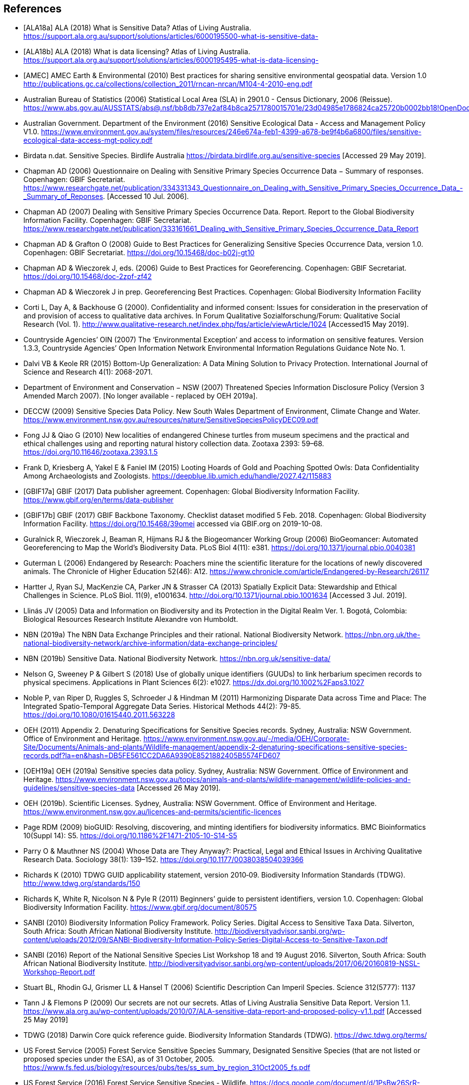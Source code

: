 [bibliography]
== References

- [[[ALA18a]]] ALA (2018) What is Sensitive Data? Atlas of Living Australia. https://support.ala.org.au/support/solutions/articles/6000195500-what-is-sensitive-data-
- [[[ALA18b]]] ALA (2018) What is data licensing? Atlas of Living Australia. https://support.ala.org.au/support/solutions/articles/6000195495-what-is-data-licensing-
- [[[AMEC]]] AMEC Earth & Environmental (2010) Best practices for sharing sensitive environmental geospatial data. Version 1.0 http://publications.gc.ca/collections/collection_2011/rncan-nrcan/M104-4-2010-eng.pdf
- Australian Bureau of Statistics (2006) Statistical Local Area (SLA) in 2901.0 - Census Dictionary, 2006 (Reissue). https://www.abs.gov.au/AUSSTATS/abs@.nsf/bb8db737e2af84b8ca2571780015701e/23d04985e1786824ca25720b0002bb18!OpenDocument
- Australian Government. Department of the Environment (2016) Sensitive Ecological Data - Access and Management Policy V1.0. https://www.environment.gov.au/system/files/resources/246e674a-feb1-4399-a678-be9f4b6a6800/files/sensitive-ecological-data-access-mgt-policy.pdf
- Birdata n.dat. Sensitive Species. Birdlife Australia  https://birdata.birdlife.org.au/sensitive-species [Accessed 29 May 2019].
- Chapman AD (2006) Questionnaire on Dealing with Sensitive Primary Species Occurrence Data − Summary of responses. Copenhagen: GBIF Secretariat. https://www.researchgate.net/publication/334331343_Questionnaire_on_Dealing_with_Sensitive_Primary_Species_Occurrence_Data_-_Summary_of_Reponses. [Accessed 10 Jul. 2006].
- Chapman AD (2007) Dealing with Sensitive Primary Species Occurrence Data. Report. Report to the Global Biodiversity Information Facility. Copenhagen: GBIF Secretariat. https://www.researchgate.net/publication/333161661_Dealing_with_Sensitive_Primary_Species_Occurrence_Data_Report
- Chapman AD & Grafton O (2008) Guide to Best Practices for Generalizing Sensitive Species Occurrence Data, version 1.0. Copenhagen: GBIF Secretariat. https://doi.org/10.15468/doc-b02j-gt10
- Chapman AD & Wieczorek J, eds. (2006) Guide to Best Practices for Georeferencing. Copenhagen: GBIF Secretariat. https://doi.org/10.15468/doc-2zpf-zf42
- Chapman AD & Wieczorek J in prep. Georeferencing Best Practices. Copenhagen: Global Biodiversity Information Facility
- Corti L, Day A, & Backhouse G (2000). Confidentiality and informed consent: Issues for consideration in the preservation of and provision of access to qualitative data archives. In Forum Qualitative Sozialforschung/Forum: Qualitative Social Research (Vol. 1). http://www.qualitative-research.net/index.php/fqs/article/viewArticle/1024 [Accessed15 May 2019].
- Countryside Agencies’ OIN (2007) The ‘Environmental Exception’ and access to information on sensitive features. Version 1.3.3, Countryside Agencies’ Open Information Network Environmental Information Regulations Guidance Note No. 1.
- Dalvi VB & Keole RR (2015) Bottom-Up Generalization: A Data Mining Solution to Privacy Protection. International Journal of Science and Research 4(1): 2068-2071.
- Department of Environment and Conservation − NSW (2007) Threatened Species Information Disclosure Policy (Version 3 Amended March 2007). [No longer available - replaced by OEH 2019a].
- DECCW (2009) Sensitive Species Data Policy. New South Wales Department of Environment, Climate Change and Water. https://www.environment.nsw.gov.au/resources/nature/SensitiveSpeciesPolicyDEC09.pdf
- Fong JJ & Qiao G (2010) New localities of endangered Chinese turtles from museum specimens and the practical and ethical challenges using and reporting natural history collection data. Zootaxa 2393: 59–68. https://doi.org/10.11646/zootaxa.2393.1.5
- Frank D, Kriesberg A, Yakel E & Faniel IM (2015) Looting Hoards of Gold and Poaching Spotted Owls: Data Confidentiality Among Archaeologists and Zoologists. https://deepblue.lib.umich.edu/handle/2027.42/115883
- [[[GBIF17a]]] GBIF (2017) Data publisher agreement. Copenhagen: Global Biodiversity Information Facility. https://www.gbif.org/en/terms/data-publisher
- [[[GBIF17b]]] GBIF (2017) GBIF Backbone Taxonomy. Checklist dataset modified 5 Feb. 2018. Copenhagen: Global Biodiversity Information Facility. https://doi.org/10.15468/39omei accessed via GBIF.org on 2019-10-08. 
- Guralnick R, Wieczorek J, Beaman R, Hijmans RJ & the Biogeomancer Working Group (2006) BioGeomancer: Automated Georeferencing to Map the World’s Biodiversity Data. PLoS Biol 4(11): e381. https://doi.org/10.1371/journal.pbio.0040381 
- Guterman L (2006) Endangered by Research: Poachers mine the scientific literature for the locations of newly discovered animals. The Chronicle of Higher Education 52(46): A12. https://www.chronicle.com/article/Endangered-by-Research/26117  
- Hartter J, Ryan SJ, MacKenzie CA, Parker JN & Strasser CA (2013) Spatially Explicit Data: Stewardship and Ethical Challenges in Science. PLoS Biol. 11(9), e1001634. http://doi.org/10.1371/journal.pbio.1001634 [Accessed 3 Jul. 2019].
- [[jvl]] Llinás JV (2005) Data and Information on Biodiversity and its Protection in the Digital Realm Ver. 1. Bogotá, Colombia: Biological Resources Research Institute Alexandre von Humboldt.
- NBN (2019a) The NBN Data Exchange Principles and their rational. National Biodiversity Network. https://nbn.org.uk/the-national-biodiversity-network/archive-information/data-exchange-principles/
- NBN (2019b) Sensitive Data. National Biodiversity Network. https://nbn.org.uk/sensitive-data/
- Nelson G, Sweeney P & Gilbert S (2018) Use of globally unique identifiers (GUUDs) to link herbarium specimen records to physical specimens. Applications in Plant Sciences 6(2): e1027. https://dx.doi.org/10.1002%2Faps3.1027
- Noble P, van Riper D, Ruggles S, Schroeder J & Hindman M (2011) Harmonizing Disparate Data across Time and Place: The Integrated Spatio-Temporal Aggregate Data Series. Historical Methods 44(2): 79-85. https://doi.org/10.1080/01615440.2011.563228
- OEH (2011) Appendix 2. Denaturing Specifications for Sensitive Species records. Sydney, Australia: NSW Government. Office of Environment and Heritage. https://www.environment.nsw.gov.au/-/media/OEH/Corporate-Site/Documents/Animals-and-plants/Wildlife-management/appendix-2-denaturing-specifications-sensitive-species-records.pdf?la=en&hash=DB5FE561CC2DA6A9390E8521882405B5574FD607
- [[[OEH19a]]] OEH (2019a) Sensitive species data policy. Sydney, Australia: NSW Government. Office of Environment and Heritage. https://www.environment.nsw.gov.au/topics/animals-and-plants/wildlife-management/wildlife-policies-and-guidelines/sensitive-species-data [Accessed 26 May 2019].
- OEH (2019b). Scientific Licenses. Sydney, Australia: NSW Government. Office of Environment and Heritage. https://www.environment.nsw.gov.au/licences-and-permits/scientific-licences
- Page RDM (2009) bioGUID: Resolving, discovering, and minting identifiers for biodiversity informatics. BMC Bioinformatics 10(Suppl 14): S5. https://doi.org/10.1186%2F1471-2105-10-S14-S5
- Parry O & Mauthner NS (2004) Whose Data are They Anyway?: Practical, Legal and Ethical Issues in Archiving Qualitative Research Data. Sociology 38(1): 139–152. https://doi.org/10.1177/0038038504039366
- Richards K (2010) TDWG GUID applicability statement, version 2010‐09. Biodiversity Information Standards (TDWG). http://www.tdwg.org/standards/150
- Richards K, White R, Nicolson N & Pyle R (2011) Beginners’ guide to persistent identifiers, version 1.0. Copenhagen: Global Biodiversity Information Facility. https://www.gbif.org/document/80575
- SANBI (2010) Biodiversity Information Policy Framework. Policy Series. Digital Access to Sensitive Taxa Data. Silverton, South Africa: South African National Biodiversity Institute. http://biodiversityadvisor.sanbi.org/wp-content/uploads/2012/09/SANBI-Biodiversity-Information-Policy-Series-Digital-Access-to-Sensitive-Taxon.pdf 
- SANBI (2016) Report of the National Sensitive Species List Workshop 18 and 19 August 2016. Silverton, South Africa: South African National Biodiversity Institute. http://biodiversityadvisor.sanbi.org/wp-content/uploads/2017/06/20160819-NSSL-Workshop-Report.pdf
- Stuart BL, Rhodin GJ, Grismer LL & Hansel T (2006) Scientific Description Can Imperil Species. Science 312(5777): 1137  
- Tann J & Flemons P (2009) Our secrets are not our secrets. Atlas of Living Australia Sensitive Data Report. Version 1.1. https://www.ala.org.au/wp-content/uploads/2010/07/ALA-sensitive-data-report-and-proposed-policy-v1.1.pdf [Accessed 25 May 2019]
- TDWG (2018) Darwin Core quick reference guide. Biodiversity Information Standards (TDWG). https://dwc.tdwg.org/terms/
- US Forest Service (2005) Forest Service Sensitive Species Summary, Designated Sensitive Species (that are not listed or proposed species under the ESA), as of 31 October, 2005. https://www.fs.fed.us/biology/resources/pubs/tes/ss_sum_by_region_31Oct2005_fs.pdf
- US Forest Service (2016) Forest Service Sensitive Species - Wildlife. https://docs.google.com/document/d/1PsBw26SrR-vum9Qyn92wNl9SJ6yfyXFTlwynkoL15pg/edit#
- Wang K, Yu PS & Chakraborty S (2004) Bottom-Up Generalization: A Data Mining Solution to Privacy Protection, in Proceedings of Fourth International IEEE Conference on Data Mining (ICDM’04): 249-256.
- Wang Z, Dong H, Kelly M, Macklin JA, Morris PJ, Morris R 2009. Filtered-Push: A Map-Reduce Platform for Collaborative Taxonomic Data Management. World Congress on Computer Science and Information Engineering, March 31 - April 2, 2009, Los Angeles, California, USA. https://doi.org/10.1109/CSIE.2009.948.
- Wieczorek J, Guo Q & Hijmans R (2004) The point-radius method for georeferencing locality descriptions and calculating associated uncertainty. International Journal of Geographical Information Science 18: 745-767.
- Wieczorek J, Bloom D, Guralnick R, Blum S, Döring M, Giovanni R, Robertson T & Vieglais D (2012) Darwin Core: An Evolving Community-Developed Biodiversity Data Standard. PLoS ONE 7(1): e29715. https://doi.org/10.1371/journal.pone.0029715
- Wylie A (1996) Ethical dilemmas in archaeological practice: Looting, repatriation, stewardship, and the (trans) formation of disciplinary identity. Perspectives on Science 4(2): 154–194.
